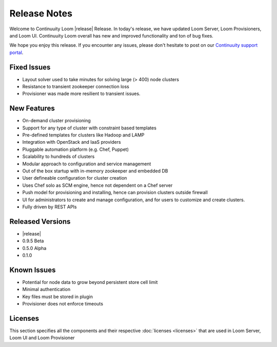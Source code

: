 ..
   Copyright 2012-2014, Continuuity, Inc.

   Licensed under the Apache License, Version 2.0 (the "License");
   you may not use this file except in compliance with the License.
   You may obtain a copy of the License at
 
       http://www.apache.org/licenses/LICENSE-2.0

   Unless required by applicable law or agreed to in writing, software
   distributed under the License is distributed on an "AS IS" BASIS,
   WITHOUT WARRANTIES OR CONDITIONS OF ANY KIND, either express or implied.
   See the License for the specific language governing permissions and
   limitations under the License.

.. _overview_release-notes:

.. index::
   single: Release Notes

=============
Release Notes
=============
.. _release-notes:

Welcome to Continuuity Loom |release| Release. In today's release, we have updated Loom Server, Loom Provisioners, and Loom UI. Continuuity Loom overall has new and improved functionality and ton of bug fixes.

We hope you enjoy this release.  If you encounter any issues, please don't hesitate to post on our `Continuuity support portal
<https://continuuity.uservoice.com/clients/widgets/classic_widget?mode=support&link_color=162e52&primary_color=42afcf&embed
_type=lightbox&trigger_method=custom_trigger&contact_enabled=true&feedback_enabled=false&smartvote=true&referrer=http%3A%2F%2Fcontinuuity.com%2F#contact_us>`_.

Fixed Issues
^^^^^^^^^^^^^
• Layout solver used to take minutes for solving large (> 400) node clusters
• Resistance to transient zookeeper connection loss
• Provisioner was made more resilient to transient issues.

New Features
^^^^^^^^^^^^^
• On-demand cluster provisioning 
• Support for any type of cluster with constraint based templates 
• Pre-defined templates for clusters like Hadoop and LAMP  
• Integration with OpenStack and IaaS providers
• Pluggable automation platform (e.g. Chef, Puppet)
• Scalability to hundreds of clusters
• Modular approach to configuration and service management 
• Out of the box startup with in-memory zookeeper and embedded DB 
• User defineable configuration for cluster creation
• Uses Chef solo as SCM engine, hence not dependent on a Chef server
• Push model for provisioning and installing, hence can provision clusters outside firewall
• UI for administrators to create and manage configuration, and for users to customize and create clusters. 
• Fully driven by REST APIs 

Released Versions
^^^^^^^^^^^^^^^^^
• |release|
• 0.9.5 Beta
• 0.5.0 Alpha
• 0.1.0  

Known Issues
^^^^^^^^^^^^^
• Potential for node data to grow beyond persistent store cell limit  
• Minimal authentication 
• Key files must be stored in plugin 
• Provisioner does not enforce timeouts 

Licenses
^^^^^^^^
This section specifies all the components and their respective :doc:`licenses <licenses>` that are used in Loom Server, Loom UI and Loom Provisioner

